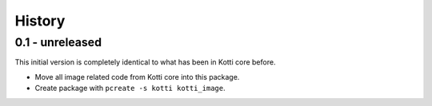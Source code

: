History
=======

0.1 - unreleased
----------------

This initial version is completely identical to what has been in Kotti core
before.

- Move all image related code from Kotti core into this package.
- Create package with ``pcreate -s kotti kotti_image``.
